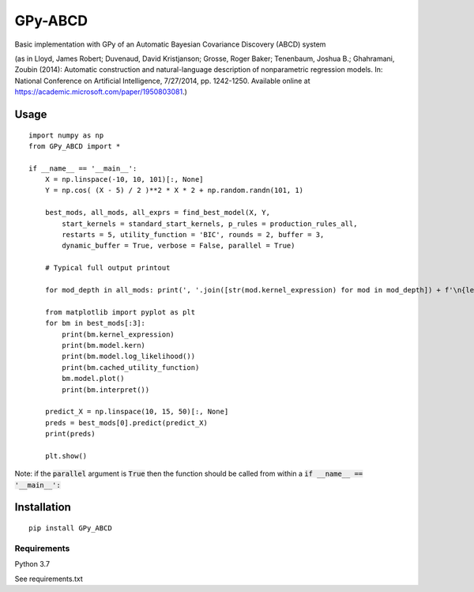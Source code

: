 GPy-ABCD
========

.. image:: https://img.shields.io/pypi/v/GPy-ABCD.svg
    :target: https://pypi.python.org/pypi/GPy-ABCD/
    :alt: Latest PyPI version

.. image:: https://img.shields.io/pypi/pyversions/GPy-ABCD.svg
    :target: https://pypi.python.org/pypi/GPy-ABCD/
    :alt: Python Versions

.. image:: https://img.shields.io/pypi/l/GPy-ABCD.svg
    :target: https://github.com/T-Flet/GPy-ABCD/blob/master/LICENSE
    :alt: License

.. image:: https://github.com/T-Flet/GPy-ABCD/workflows/Python%20package/badge.svg
    :target: https://github.com/T-Flet/GPy-ABCD/actions?query=workflow%3A%22Python+package%22
    :alt: Build

Basic implementation with GPy of an Automatic Bayesian Covariance Discovery (ABCD) system

(as in Lloyd, James Robert; Duvenaud, David Kristjanson; Grosse, Roger Baker; Tenenbaum, Joshua B.; Ghahramani, Zoubin (2014):
Automatic construction and natural-language description of nonparametric regression models.
In: National Conference on Artificial Intelligence, 7/27/2014, pp. 1242-1250.
Available online at https://academic.microsoft.com/paper/1950803081.)

Usage
-----
::

    import numpy as np
    from GPy_ABCD import *

    if __name__ == '__main__':
        X = np.linspace(-10, 10, 101)[:, None]
        Y = np.cos( (X - 5) / 2 )**2 * X * 2 + np.random.randn(101, 1)

        best_mods, all_mods, all_exprs = find_best_model(X, Y,
            start_kernels = standard_start_kernels, p_rules = production_rules_all,
            restarts = 5, utility_function = 'BIC', rounds = 2, buffer = 3,
            dynamic_buffer = True, verbose = False, parallel = True)

        # Typical full output printout

        for mod_depth in all_mods: print(', '.join([str(mod.kernel_expression) for mod in mod_depth]) + f'\n{len(mod_depth)}')

        from matplotlib import pyplot as plt
        for bm in best_mods[:3]:
            print(bm.kernel_expression)
            print(bm.model.kern)
            print(bm.model.log_likelihood())
            print(bm.cached_utility_function)
            bm.model.plot()
            print(bm.interpret())

        predict_X = np.linspace(10, 15, 50)[:, None]
        preds = best_mods[0].predict(predict_X)
        print(preds)

        plt.show()

Note: if the :code:`parallel` argument is :code:`True` then the function should be
called from within a :code:`if __name__ == '__main__':`

Installation
------------
::

    pip install GPy_ABCD

Requirements
^^^^^^^^^^^^

Python 3.7

See requirements.txt
